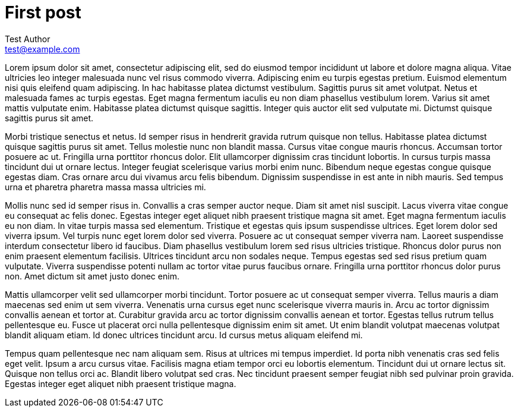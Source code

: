 = First post
Test Author <test@example.com>
:description: This is the first post of the blog.
:pub-date: 2021-01-01
:created-at: 2022-07-08

Lorem ipsum dolor sit amet, consectetur adipiscing elit, sed do eiusmod tempor incididunt ut labore et dolore magna aliqua. Vitae ultricies leo integer malesuada nunc vel risus commodo viverra. Adipiscing enim eu turpis egestas pretium. Euismod elementum nisi quis eleifend quam adipiscing. In hac habitasse platea dictumst vestibulum. Sagittis purus sit amet volutpat. Netus et malesuada fames ac turpis egestas. Eget magna fermentum iaculis eu non diam phasellus vestibulum lorem. Varius sit amet mattis vulputate enim. Habitasse platea dictumst quisque sagittis. Integer quis auctor elit sed vulputate mi. Dictumst quisque sagittis purus sit amet.

Morbi tristique senectus et netus. Id semper risus in hendrerit gravida rutrum quisque non tellus. Habitasse platea dictumst quisque sagittis purus sit amet. Tellus molestie nunc non blandit massa. Cursus vitae congue mauris rhoncus. Accumsan tortor posuere ac ut. Fringilla urna porttitor rhoncus dolor. Elit ullamcorper dignissim cras tincidunt lobortis. In cursus turpis massa tincidunt dui ut ornare lectus. Integer feugiat scelerisque varius morbi enim nunc. Bibendum neque egestas congue quisque egestas diam. Cras ornare arcu dui vivamus arcu felis bibendum. Dignissim suspendisse in est ante in nibh mauris. Sed tempus urna et pharetra pharetra massa massa ultricies mi.

Mollis nunc sed id semper risus in. Convallis a cras semper auctor neque. Diam sit amet nisl suscipit. Lacus viverra vitae congue eu consequat ac felis donec. Egestas integer eget aliquet nibh praesent tristique magna sit amet. Eget magna fermentum iaculis eu non diam. In vitae turpis massa sed elementum. Tristique et egestas quis ipsum suspendisse ultrices. Eget lorem dolor sed viverra ipsum. Vel turpis nunc eget lorem dolor sed viverra. Posuere ac ut consequat semper viverra nam. Laoreet suspendisse interdum consectetur libero id faucibus. Diam phasellus vestibulum lorem sed risus ultricies tristique. Rhoncus dolor purus non enim praesent elementum facilisis. Ultrices tincidunt arcu non sodales neque. Tempus egestas sed sed risus pretium quam vulputate. Viverra suspendisse potenti nullam ac tortor vitae purus faucibus ornare. Fringilla urna porttitor rhoncus dolor purus non. Amet dictum sit amet justo donec enim.

Mattis ullamcorper velit sed ullamcorper morbi tincidunt. Tortor posuere ac ut consequat semper viverra. Tellus mauris a diam maecenas sed enim ut sem viverra. Venenatis urna cursus eget nunc scelerisque viverra mauris in. Arcu ac tortor dignissim convallis aenean et tortor at. Curabitur gravida arcu ac tortor dignissim convallis aenean et tortor. Egestas tellus rutrum tellus pellentesque eu. Fusce ut placerat orci nulla pellentesque dignissim enim sit amet. Ut enim blandit volutpat maecenas volutpat blandit aliquam etiam. Id donec ultrices tincidunt arcu. Id cursus metus aliquam eleifend mi.

Tempus quam pellentesque nec nam aliquam sem. Risus at ultrices mi tempus imperdiet. Id porta nibh venenatis cras sed felis eget velit. Ipsum a arcu cursus vitae. Facilisis magna etiam tempor orci eu lobortis elementum. Tincidunt dui ut ornare lectus sit. Quisque non tellus orci ac. Blandit libero volutpat sed cras. Nec tincidunt praesent semper feugiat nibh sed pulvinar proin gravida. Egestas integer eget aliquet nibh praesent tristique magna.
